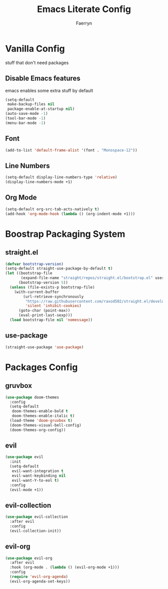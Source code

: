 #+title: Emacs Literate Config
#+author: Faerryn
#+email: alexandre.liao@gmail.com
#+startup: content

* Vanilla Config
stuff that don't need packages
** Disable Emacs features
emacs enables some extra stuff by default
#+begin_src emacs-lisp
  (setq-default
   make-backup-files nil
   package-enable-at-startup nil)
  (auto-save-mode -1)
  (tool-bar-mode -1)
  (menu-bar-mode -1)
#+end_src
** Font
#+begin_src emacs-lisp
  (add-to-list 'default-frame-alist '(font . "Monospace-12"))
#+end_src
** Line Numbers
#+begin_src emacs-lisp
  (setq-default display-line-numbers-type 'relative)
  (display-line-numbers-mode +1)
#+end_src
** Org Mode
#+begin_src emacs-lisp
  (setq-default org-src-tab-acts-natively t)
  (add-hook 'org-mode-hook (lambda () (org-indent-mode +1)))
#+end_src
* Boostrap Packaging System
** straight.el
#+begin_src emacs-lisp
  (defvar bootstrap-version)
  (setq-default straight-use-package-by-default t)
  (let ((bootstrap-file
         (expand-file-name "straight/repos/straight.el/bootstrap.el" user-emacs-directory))
        (bootstrap-version 5))
    (unless (file-exists-p bootstrap-file)
      (with-current-buffer
          (url-retrieve-synchronously
           "https://raw.githubusercontent.com/raxod502/straight.el/develop/install.el"
           'silent 'inhibit-cookies)
        (goto-char (point-max))
        (eval-print-last-sexp)))
    (load bootstrap-file nil 'nomessage))
#+end_src
** use-package
#+begin_src emacs-lisp
  (straight-use-package 'use-package)
#+end_src
* Packages Config
** gruvbox
#+begin_src emacs-lisp
  (use-package doom-themes
    :config
    (setq-default
     doom-themes-enable-bold t
     doom-themes-enable-italic t)
    (load-theme 'doom-gruvbox t)
    (doom-themes-visual-bell-config)
    (doom-themes-org-config))
#+end_src
** evil
#+begin_src emacs-lisp
  (use-package evil
    :init
    (setq-default
     evil-want-integration t
     evil-want-keybinding nil
     evil-want-Y-to-eol t)
    :config
    (evil-mode +1))
#+end_src
** evil-collection
#+begin_src emacs-lisp
  (use-package evil-collection
    :after evil
    :config
    (evil-collection-init))
#+end_src
** evil-org
#+begin_src emacs-lisp
  (use-package evil-org
    :after evil
    :hook (org-mode . (lambda () (evil-org-mode +1)))
    :config
    (require 'evil-org-agenda)
    (evil-org-agenda-set-keys))
#+end_src
